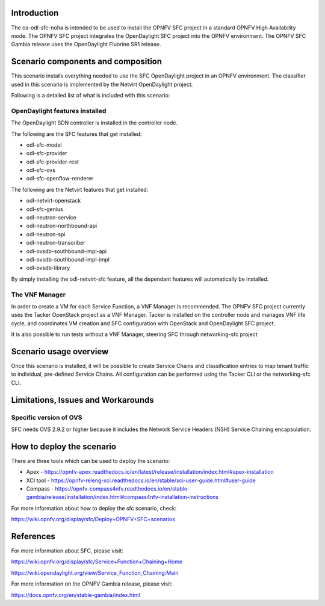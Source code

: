 .. This work is licensed under a Creative Commons Attribution 4.0 International License.
.. http://creativecommons.org/licenses/by/4.0
.. (c) <optionally add copywriters name>

Introduction
============
.. In this section explain the purpose of the scenario and the types of capabilities provided

The os-odl-sfc-noha is intended to be used to install the OPNFV SFC project in a standard
OPNFV High Availability mode. The OPNFV SFC project integrates the OpenDaylight SFC project
into the OPNFV environment. The OPNFV SFC Gambia release uses the OpenDaylight Fluorine SR1 release.

Scenario components and composition
===================================
.. In this section describe the unique components that make up the scenario,
.. what each component provides and why it has been included in order
.. to communicate to the user the capabilities available in this scenario.

This scenario installs everything needed to use the SFC OpenDaylight project in an OPNFV
environment. The classifier used in this scenario is implemented by the Netvirt OpenDaylight
project.

Following is a detailed list of what is included with this scenario:

OpenDaylight features installed
-------------------------------

The OpenDaylight SDN controller is installed in the controller node.

The following are the SFC features that get installed:

- odl-sfc-model
- odl-sfc-provider
- odl-sfc-provider-rest
- odl-sfc-ovs
- odl-sfc-openflow-renderer

The following are the Netvirt features that get installed:

- odl-netvirt-openstack
- odl-sfc-genius
- odl-neutron-service
- odl-neutron-northbound-api
- odl-neutron-spi
- odl-neutron-transcriber
- odl-ovsdb-southbound-impl-api
- odl-ovsdb-southbound-impl-impl
- odl-ovsdb-library

By simply installing the odl-netvirt-sfc feature, all the dependant features
will automatically be installed.

The VNF Manager
---------------

In order to create a VM for each Service Function, a VNF Manager is recommended. The OPNFV
SFC project currently uses the Tacker OpenStack project as a VNF Manager. Tacker is
installed on the controller node and manages VNF life cycle, and coordinates VM creation
and SFC configuration with OpenStack and OpenDaylight SFC project.

It is also possible to run tests without a VNF Manager, steering SFC through networking-sfc
project

Scenario usage overview
=======================
.. Provide a brief overview on how to use the scenario and the features available to the
.. user.  This should be an "introduction" to the userguide document, and explicitly link to it,
.. where the specifics of the features are covered including examples and API's

Once this scenario is installed, it will be possible to create Service Chains and
classification entries to map tenant traffic to individual, pre-defined Service Chains.
All configuration can be performed using the Tacker CLI or the networking-sfc CLI.

Limitations, Issues and Workarounds
===================================
.. Explain scenario limitations here, this should be at a design level rather than discussing
.. faults or bugs.  If the system design only provide some expected functionality then provide
.. some insight at this point.

Specific version of OVS
-----------------------

SFC needs OVS 2.9.2 or higher because it includes the Network Service Headers (NSH)
Service Chaining encapsulation.

How to deploy the scenario
==========================

There are three tools which can be used to deploy the scenario:

- Apex - https://opnfv-apex.readthedocs.io/en/latest/release/installation/index.html#apex-installation
- XCI tool - https://opnfv-releng-xci.readthedocs.io/en/stable/xci-user-guide.html#user-guide
- Compass - https://opnfv-compass4nfv.readthedocs.io/en/stable-gambia/release/installation/index.html#compass4nfv-installation-instructions

For more information about how to deploy the sfc scenario, check:

https://wiki.opnfv.org/display/sfc/Deploy+OPNFV+SFC+scenarios

References
==========

For more information about SFC, please visit:

https://wiki.opnfv.org/display/sfc/Service+Function+Chaining+Home

https://wiki.opendaylight.org/view/Service_Function_Chaining:Main

For more information on the OPNFV Gambia release, please visit:

https://docs.opnfv.org/en/stable-gambia/index.html
